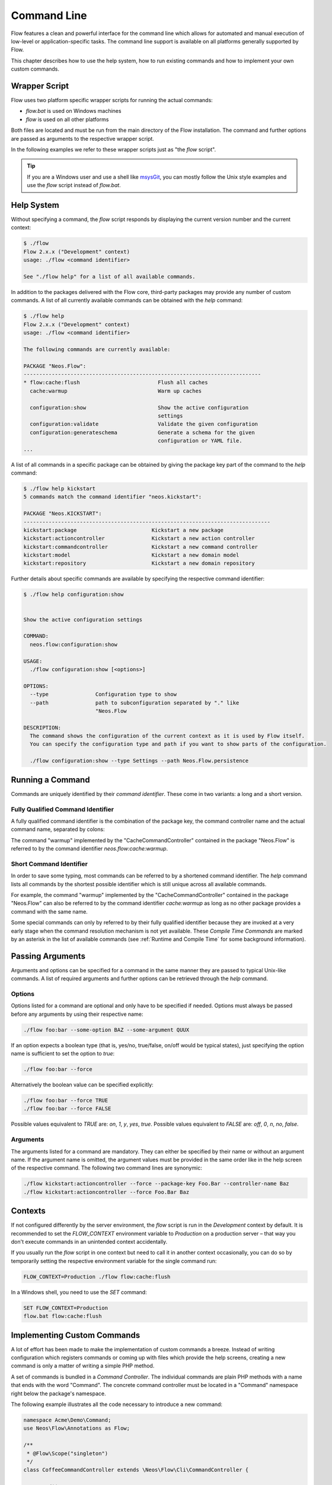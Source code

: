 
============
Command Line
============

Flow features a clean and powerful interface for the command line which allows
for automated and manual execution of low-level or application-specific tasks.
The command line support is available on all platforms generally supported by
Flow.

This chapter describes how to use the help system, how to run existing
commands and how to implement your own custom commands.

Wrapper Script
--------------

Flow uses two platform specific wrapper scripts for running the actual
commands:

* *flow.bat* is used on Windows machines
* *flow* is used on all other platforms

Both files are located and must be run from the main directory of the Flow
installation. The command and further options are passed as arguments to the
respective wrapper script.

In the following examples we refer to these wrapper scripts just as "the *flow*
script".

.. tip::

	If you are a Windows user and use a shell like `msysGit`_, you can mostly
	follow the Unix style examples and use the *flow* script instead of
	*flow.bat*.

Help System
-----------

Without specifying a command, the *flow* script responds by displaying
the current version number and the current context:

.. code-block:: none

	$ ./flow
	Flow 2.x.x ("Development" context)
	usage: ./flow <command identifier>

	See "./flow help" for a list of all available commands.

In addition to the packages delivered with the Flow core, third-party packages
may provide any number of custom commands. A list of all currently available
commands can be obtained with the *help* command:

.. code-block:: none

	$ ./flow help
	Flow 2.x.x ("Development" context)
	usage: ./flow <command identifier>

	The following commands are currently available:

	PACKAGE "Neos.Flow":
	----------------------------------------------------------------------------
	* flow:cache:flush                         Flush all caches
	  cache:warmup                             Warm up caches

	  configuration:show                       Show the active configuration
	                                           settings
	  configuration:validate                   Validate the given configuration
	  configuration:generateschema             Generate a schema for the given
	                                           configuration or YAML file.
	...

A list of all commands in a specific package can be obtained by giving the
package key part of the command to the *help* command:

.. code-block:: none

	$ ./flow help kickstart
	5 commands match the command identifier "neos.kickstart":

	PACKAGE "Neos.KICKSTART":
	-------------------------------------------------------------------------------
	kickstart:package                        Kickstart a new package
	kickstart:actioncontroller               Kickstart a new action controller
	kickstart:commandcontroller              Kickstart a new command controller
	kickstart:model                          Kickstart a new domain model
	kickstart:repository                     Kickstart a new domain repository

Further details about specific commands are available by specifying the
respective command identifier:

.. code-block:: none

	$ ./flow help configuration:show


	Show the active configuration settings

	COMMAND:
	  neos.flow:configuration:show

	USAGE:
	  ./flow configuration:show [<options>]

	OPTIONS:
	  --type               Configuration type to show
	  --path               path to subconfiguration separated by "." like
	                       "Neos.Flow

	DESCRIPTION:
	  The command shows the configuration of the current context as it is used by Flow itself.
	  You can specify the configuration type and path if you want to show parts of the configuration.

	  ./flow configuration:show --type Settings --path Neos.Flow.persistence

Running a Command
-----------------

Commands are uniquely identified by their *command identifier*. These come in
two variants: a long and a short version.

Fully Qualified Command Identifier
~~~~~~~~~~~~~~~~~~~~~~~~~~~~~~~~~~

A fully qualified command identifier is the combination of the package key, the
command controller name and the actual command name, separated by colons:

The command "warmup" implemented by the "CacheCommandController" contained
in the package "Neos.Flow" is referred to by the command identifier
*neos.flow:cache:warmup*.

Short Command Identifier
~~~~~~~~~~~~~~~~~~~~~~~~

In order to save some typing, most commands can be referred to by a shortened
command identifier. The *help* command lists all commands by the shortest
possible identifier which is still unique across all available commands.

For example, the command "warmup" implemented by the "CacheCommandController"
contained in the package "Neos.Flow" can also be referred to by the command
identifier *cache:warmup* as long as no other package provides a command
with the same name.

Some special commands can only by referred to by their fully qualified
identifier because they are invoked at a very early stage when the command
resolution mechanism is not yet available. These *Compile Time Commands* are
marked by an asterisk in the list of available commands (see
:ref:`Runtime and Compile Time` for some background information).

Passing Arguments
-----------------

Arguments and options can be specified for a command in the same manner they
are passed to typical Unix-like commands. A list of required arguments and
further options can be retrieved through the *help* command.

Options
~~~~~~~

Options listed for a command are optional and only have to be specified if
needed. Options must always be passed before any arguments by using their
respective name:

.. code-block:: bash

	./flow foo:bar --some-option BAZ --some-argument QUUX

If an option expects a boolean type (that is, yes/no, true/false, on/off
would be typical states), just specifying the option name is sufficient
to set the option to *true*:

.. code-block:: bash

	./flow foo:bar --force

Alternatively the boolean value can be specified explicitly:

.. code-block:: bash

	./flow foo:bar --force TRUE
	./flow foo:bar --force FALSE

Possible values equivalent to *TRUE* are: *on*, *1*, *y*, *yes*, *true*.
Possible values equivalent to *FALSE* are: *off*, *0*, *n*, *no*, *false*.

Arguments
~~~~~~~~~

The arguments listed for a command are mandatory. They can either be specified
by their name or without an argument name. If the argument name is omitted, the
argument values must be provided in the same order like in the help screen of
the respective command. The following two command lines are synonymic:

.. code-block:: bash

	./flow kickstart:actioncontroller --force --package-key Foo.Bar --controller-name Baz
	./flow kickstart:actioncontroller --force Foo.Bar Baz

Contexts
--------

If not configured differently by the server environment, the *flow* script is
run in the *Development* context by default. It is recommended to set the
*FLOW_CONTEXT* environment variable to *Production* on a production server –
that way you don't execute commands in an unintended context accidentally.

If you usually run the *flow* script in one context but need to call it in
another context occasionally, you can do so by temporarily setting the
respective environment variable for the single command run:

.. code-block:: bash

	FLOW_CONTEXT=Production ./flow flow:cache:flush

In a Windows shell, you need to use the *SET* command:

.. code-block:: bash

	SET FLOW_CONTEXT=Production
	flow.bat flow:cache:flush

Implementing Custom Commands
----------------------------

A lot of effort has been made to make the implementation of custom commands a
breeze. Instead of writing configuration which registers commands or coming up
with files which provide the help screens, creating a new command is only a
matter of writing a simple PHP method.

A set of commands is bundled in a *Command Controller*. The individual commands
are plain PHP methods with a name that ends with the word "Command". The concrete
command controller must be located in a "Command" namespace right below the
package's namespace.

The following example illustrates all the code necessary to introduce a new
command:

.. code-block:: php

	namespace Acme\Demo\Command;
	use Neos\Flow\Annotations as Flow;

	/**
	 * @Flow\Scope("singleton")
	 */
	class CoffeeCommandController extends \Neos\Flow\Cli\CommandController {

		/**
		 * Brew some coffee
		 *
		 * This command brews the specified type and amount of coffee.
		 *
		 * Make sure to specify a type which best suits the kind of drink
		 * you're aiming for. Some types are better suited for a Latte, while
		 * others make a perfect Espresso.
		 *
		 * @param string $type The type of coffee
		 * @param integer $shots The number of shots
		 * @param boolean $ristretto Make this coffee a ristretto
		 * @return string
		 */
		public function brewCommand($type, $shots=1, $ristretto=FALSE) {
			# implementation
		}
	}

The new controller and its command is detected automatically and the help screen
is rendered by using the information provided by the method code and DocComment:

* the first line of the DocComment contains the short description of the command
* the second line must be empty
* the the following lines contain the long description
* the descriptions of the @param annotations are used for the argument
  descriptions
* the type specified in the @param annotations is used for validation and to
  determine if the argument is a flag (boolean) or not
* the parameters declared in the method set the parameter names and tell if they
  are arguments (mandatory) or options (optional). All arguments must be placed in front
  of the options.

The above example will result in a help screen similar to this:

.. code-block:: none

	$ ./flow help coffee:brew

	Brew some coffee

	COMMAND:
	  acme.demo:coffee:brew

	USAGE:
	  ./flow coffee:brew

	DESCRIPTION:
	  This command brews the specified type and amount of coffee.

	  Make sure to specify a type which best suits the kind of drink
	  you're aiming for. Some types are better suited for a Latte, while
	  others make a perfect Espresso.

Handling Exceeding Arguments
----------------------------

Any arguments which are passed additionally to the mandatory arguments
are considered to be *exceeding arguments*. These arguments are not
parsed nor validated by Flow.

A command may use exceeding arguments in order to process an
variable amount of parameters. The exceeding arguments can be retrieved
through the *Request* object as in the following example:

.. code-block:: php

	/**
	 * Process words
	 *
	 * This command processes the given words.
	 *
	 * @param string $operation The operation to execute
	 * @return string
	 */
	public function processWordCommand($operation = 'uppercase') {
		$words = $this->request->getExceedingArguments();
		foreach ($words as $word) {
			...
		}
		...
	}

A typical usage of the command above may look like this:

.. code-block:: none

	$ ./flow foo:processword --operation lowercase These Are The Words

	these are the words

See Other and Deprecated Commands
---------------------------------

A command's help screen can contain additional information about relations
to other commands. This information is triggered by specifying one or more
*@see* annotations in the command's doc comment block as follows:

.. code-block:: php

	/**
	 * Drink juice
	 *
	 * This command provides some way of drinking juice.
	 *
	 * @return string
	 * @see acme.demo:drink:coffee
	 */
	public function juiceCommand() {
		...
	}

By adding a *@deprecated* annotation, the respective command will be marked
as deprecated in all help screens and a warning will be displayed when
executing the command. If a *@see* annotation is specified, the deprecation
message additionally suggests to use the command mentioned there.

.. code-block:: php

	/**
	 * Drink tea
	 *
	 * This command urges you to drink tea.
	 *
	 * @return string
	 * @deprecated since 2.8.18
	 * @see acme.demo:drink:coffee
	 */
	public function teaCommand() {
		...
	}


Generating Styled Output
------------------------

The output sent to the user can be processed in three different ways,
each denoted by a PHP constant:

* OUTPUTFORMAT_RAW sends the output as is
* OUTPUTFORMAT_PLAIN tries to convert the output into plain text by
  stripping possible tags
* OUTPUTFORMAT_STYLED sends the output as is but converts certain tags
  into ANSI codes

The output format can be set by calling the *setOutputFormat()* method
on the command controller's *Response* object:

.. code-block:: php

	/**
	 * Example Command
	 *
	 * @return string
	 */
	public function exampleCommand() {
		$this->response->setOutputFormat(Response::OUTPUTFORMAT_RAW);
		$this->response->appendContent(...);
	}

A limited number of tags are supported for brushing up the output in
OUTPUTFORMAT_STYLED mode. They have the following meaning:

+------------------------+---------------------------------------------------------------------------+
| Tag                    | Meaning                                                                   |
+========================+===========================================================================+
| ``<b>…</b>``           | Render the text in a bold / bright style                                  |
+------------------------+---------------------------------------------------------------------------+
| ``<i>…</i>``           | Render the text in a italics                                              |
+------------------------+---------------------------------------------------------------------------+
| ``<u>…</u>``           | Underline the given text                                                  |
+------------------------+---------------------------------------------------------------------------+
| ``<em>…</em>``         | Emphasize the text, usually by inverting foreground and background colors |
+------------------------+---------------------------------------------------------------------------+
| ``<strike>…</strike>`` | Display the text struck through                                           |
+------------------------+---------------------------------------------------------------------------+

The respective styles are only rendered correctly if the console
supports ANSI styles. You can check ANSI support by calling the
response's *hasColorSupport()* method. Contrary to what that method
name suggests, at the time of this writing colored output is not
directly supported by Flow. However, such a feature is planned
for the future.

.. tip::

	The tags supported by Flow can also be used to style the
	description of a command in its DocComment.

.. _Runtime and Compile Time:

Symfony/Console Methods
-----------------------

The CommandController makes use of Symfony/Console internally and
provides various methods directly from the CommandController's ``output`` member:

* TableHelper

	* outputTable($rows, $headers = NULL)

* DialogHelper

	* select($question, $choices, $default = NULL, $multiSelect = false, $attempts = FALSE)
	* ask($question, $default = NULL, array $autocomplete = array())
	* askConfirmation($question, $default = TRUE)
	* askHiddenResponse($question, $fallback = TRUE)
	* askAndValidate($question, $validator, $attempts = FALSE, $default = NULL, array $autocomplete = NULL)
	* askHiddenResponseAndValidate($question, $validator, $attempts = FALSE, $fallback = TRUE)

* ProgressHelper

	* progressStart($max = NULL)
	* progressSet($current)
	* progressAdvance($step = 1)
	* progressFinish()

Here's an example showing of some of those functions:

.. code-block:: php

	namespace Acme\Demo\Command;

	use Neos\Flow\Annotations as Flow;
	use Neos\Flow\Cli\CommandController;

	/**
	 * @Flow\Scope("singleton")
	 */
	class MyCommandController extends CommandController {

		/**
		 * @return string
		 */
		public function myCommand() {
			// render a table
			$this->output->outputTable(array(
				array('Bob', 34, 'm'),
				array('Sally', 21, 'f'),
				array('Blake', 56, 'm')
			),
			array('Name', 'Age', 'Gender'));

			// select
			$colors = array('red', 'blue', 'yellow');
			$selectedColorIndex = $this->output->select('Please select one color', $colors, 'red');
			$this->outputLine('You choose the color %s.', array($colors[$selectedColorIndex]));

			// ask
			$name = $this->output->ask('What is your name?' . PHP_EOL, 'Bob', array('Bob', 'Sally', 'Blake'));
			$this->outputLine('Hello %s.', array($name));

			// prompt
			$likesDogs = $this->output->askConfirmation('Do you like dogs?');
			if ($likesDogs) {
				$this->outputLine('You do like dogs!');
			}

			// progress
			$this->output->progressStart(600);
			for ($i = 0; $i < 300; $i ++) {
				$this->output->progressAdvance();
				usleep(5000);
			}
			$this->output->progressFinish();

		}
	}

Runtime and Compile Time
------------------------

The majority of the commands are run at point when Flow is fully
initialized and all of the framework features are available. However,
for certain low-level operations it is desirable to execute code
much earlier in the boot process – during *compile time*. Commands
like *neos.flow:cache:flush* or the internal compilation commands
which render the PHP proxy classes cannot rely on a fully initialized
system.

It is possible – also for custom commands – to run commands run during
compile time. The developer implementing such a command must have a
good understanding of the inner workings of the bootstrap and parts
of the proxy building, because compile time has several limitations,
including but not limited to the following:

* dependency injection does not support property injection
* aspects are not yet active
* persistence is not yet enabled
* certain caches have not been built yet

In general, all functionality which relies on proxy classes will not
be available during compile time.

If you are sure that compile time is the right choice for your command,
you can register it as a compile time command by running an API method
in the *boot()* method of your package's *Package* class:

.. code-block:: php

	namespace Acme\Foo;
	use Neos\Flow\Package\Package as BasePackage;

	/**
	 * Acme.Foo Package
	 */
	class Package extends BasePackage {

		/**
		 * Invokes custom PHP code directly after the package manager has been initialized.
		 *
		 * @param \Neos\Flow\Core\Bootstrap $bootstrap The current bootstrap
		 * @return void
		 */
		public function boot(\Neos\Flow\Core\Bootstrap $bootstrap) {
			$bootstrap->registerRequestHandler(new \Acme\Foo\Command\MyCommandController($bootstrap));
		}
	}

For more details you are encouraged to study the implementation of
Flow's own compile time commands.

Executing Sub Commands
----------------------

Most command methods are designed to be called exclusively through the
command line and should not be invoked internally through a PHP method
call. They may rely on a certain application state, some exceeding
arguments provided through the *Request* object or simply are compile
time commands which must not be run from runtime commands.
Therefore, the safest way to let a command execute a second command
is through a PHP sub process.

The PHP bootstrap mechanism provides a method for executing arbitrary
commands through a sub process. This method is located in the *Scripts*
class and can be used as follows:

.. code-block:: php

	use Neos\Flow\Annotations as Flow;
	use Neos\Flow\Core\Booting\Scripts;

	/**
	 * @Flow\InjectConfiguration(package="Neos.Flow")
	 * @var array
	 */
	protected $flowSettings;

	public function runCommand() {
		$success = Scripts::executeCommand('acme.foo:bar:baz', $this->flowSettings);
	}

Sometimes it can be useful to execute commands *asynchronously*, for example when triggering time-consuming
tasks where the result is not instantly required (like sending confirmation emails, converting files, ...).
This can be done with the ``Scripts::executeCommandAsync()*`` method:

.. code-block:: php

	public function runCommand() {
		$commandArguments = ['some-argument' => 'some value'];
		Scripts::executeCommandAsync('acme.foo:bar:baz', $this->flowSettings, $commandArguments);
	}

.. Note::
	Because asynchronous commands are invoked in a separate thread, potential exceptions or failures will
	*not* be reported. While this can be desired, it might require additional monitoring on the command-side
	(e.g. a failure log).

Quitting and Exit Code
----------------------

Commands should not use PHP's *exit()* or *die()* method but rather let
Flow's bootstrap perform a clean shutdown of the framework. The base
*CommandController* provides two API methods for initiating a shutdown
and optionally passing an exit code to the console:

* *quit($exitCode)* stops execution right after this command, performs a clean shutdown of Flow.
* *sendAndExit($exitCode)* sends any output buffered in the *Response* object and exits immediately,
  without shutting down Flow.

The *quit()* method is the recommended way to exit Flow. The other
command, *sendAndExit()*, is reserved for special cases where Flow
is not stable enough to continue even with the shutdown procedure. An
example for such a case is the *neos.flow:cache:flush* command which
removes all cache entries which requires an immediate exit because
Flow relies on caches being intact.

.. _msysGit: http://msysgit.github.io

